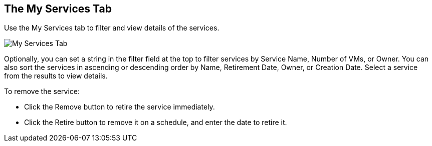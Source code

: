 [[my-services-tab]]

== The My Services Tab

Use the +My Services+ tab to filter and view details of the services.

image:SS_MyServices.png[My Services Tab]

Optionally, you can set a string in the filter field at the top to filter services by Service Name, Number of VMs, or Owner.
You can also sort the services in ascending or descending order by Name, Retirement Date, Owner, or Creation Date. Select a service from the results to view details.

To remove the service:

* Click the Remove button to retire the service immediately.
* Click the Retire button to remove it on a schedule, and enter the date to retire it.
